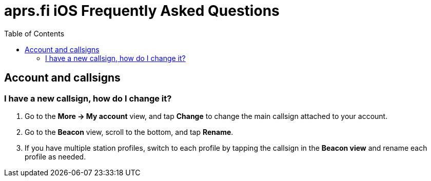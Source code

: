 
= aprs.fi iOS Frequently Asked Questions
:toc:

== Account and callsigns

=== I have a new callsign, how do I change it?

. Go to the *More -> My account* view, and tap *Change* to change the main callsign attached to your account.
. Go to the *Beacon* view, scroll to the bottom, and tap *Rename*.
. If you have multiple station profiles, switch to each profile by tapping the callsign in the *Beacon view* and rename each profile as needed.

